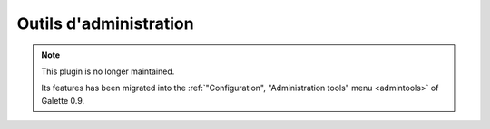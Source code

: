 =======================
Outils d'administration
=======================

.. note::

   This plugin is no longer maintained.

   Its features has been migrated into the :ref:`"Configuration", "Administration tools" menu <admintools>` of Galette 0.9.

